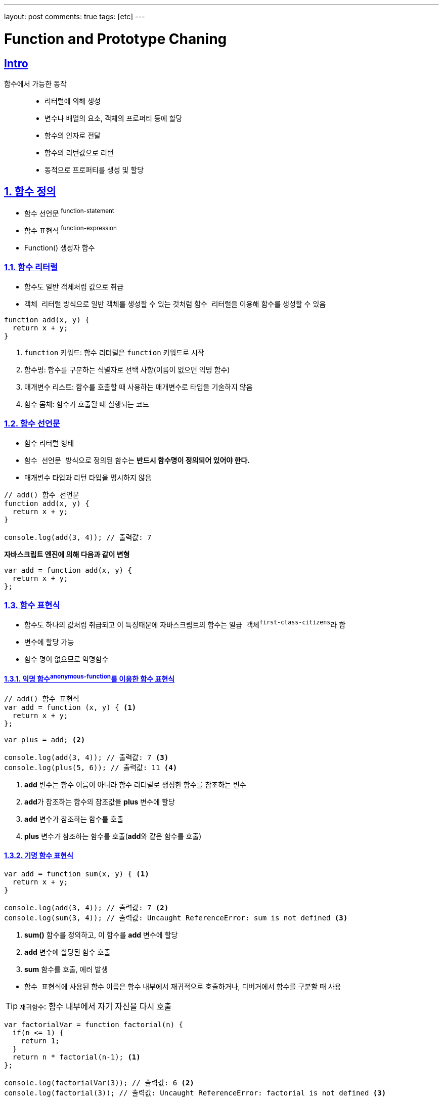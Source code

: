 ---
layout: post
comments: true
tags: [etc]
---

= Function and Prototype Chaning

:doctype: book
:icons: font
:source-highlighter: coderay
:toc: top
:toclevels: 3
:sectlinks:
:numbered:

:sectnums!:

== Intro

함수에서 가능한 동작::
- 리터럴에 의해 생성
- 변수나 배열의 요소, 객체의 프로퍼티 등에 할당
- 함수의 인자로 전달
- 함수의 리턴값으로 리턴
- 동적으로 프로퍼티를 생성 및 할당

:sectnums:

== 함수 정의

- 함수 선언문 ^function-statement^
- 함수 표현식 ^function-expression^
- Function() 생성자 함수

=== 함수 리터럴

- 함수도 일반 객체처럼 값으로 취급
- ``객체 리터럴`` 방식으로 일반 객체를 생성할 수 있는 것처럼 ``함수 리터럴``을 이용해 함수를 생성할 수 있음

[source, javascript]
----
function add(x, y) {
  return x + y;
}
----
<1> ``function`` 키워드: 함수 리터럴은 ``function`` 키워드로 시작
<2> 함수명: 함수를 구분하는 식별자로 선택 사항(이름이 없으면 익명 함수)
<3> 매개변수 리스트: 함수를 호출할 때 사용하는 매개변수로 타입을 기술하지 않음
<4> 함수 몸체: 함수가 호출될 때 실행되는 코드

<<<<

=== 함수 선언문

- 함수 리터럴 형태
- ``함수 선언문 방식``으로 정의된 함수는 **반드시 함수명이 정의되어 있어야 한다.**
- 매개변수 타입과 리턴 타입을 명시하지 않음

[source, javascript]
----
// add() 함수 선언문
function add(x, y) {
  return x + y;
}

console.log(add(3, 4)); // 출력값: 7
----

**자바스크립트 엔진에 의해 다음과 같이 변형**
[source, javascript]
----
var add = function add(x, y) {
  return x + y;
};
----

<<<<

=== 함수 표현식

- 함수도 하나의 값처럼 취급되고 이 특징때문에 자바스크립트의 함수는 ``일급 객체^first-class-citizens^``라 함
- 변수에 할당 가능
- 함수 명이 없으므로 ``익명함수``

==== 익명 함수^anonymous-function^를 이용한 함수 표현식

[source, javascript]
----
// add() 함수 표현식
var add = function (x, y) { <1>
  return x + y;
};

var plus = add; <2>

console.log(add(3, 4)); // 출력값: 7 <3>
console.log(plus(5, 6)); // 출력값: 11 <4>
----
<1> **add** 변수는 함수 이름이 아니라 함수 리터럴로 생성한 함수를 참조하는 변수
<2> **add**가 참조하는 함수의 참조값을 **plus** 변수에 할당
<3> **add** 변수가 참조하는 함수를 호출
<4> **plus** 변수가 참조하는 함수를 호출(**add**와 같은 함수를 호출)

<<<<

==== 기명 함수 표현식

[source, javascript]
----
var add = function sum(x, y) { <1>
  return x + y;
}

console.log(add(3, 4)); // 출력값: 7 <2>
console.log(sum(3, 4)); // 출력값: Uncaught ReferenceError: sum is not defined <3>
----
<1> **sum()** 함수를 정의하고, 이 함수를 **add** 변수에 할당
<2> **add** 변수에 할당된 함수 호출
<3> **sum** 함수를 호출, 에러 발생

[%hardbreaks]
- ``함수 표현식``에 사용된 함수 이름은 함수 내부에서 재귀적으로 호출하거나, ``디버거``에서 함수를 구분할 때 사용

TIP: ``재귀함수``: 함수 내부에서 자기 자신을 다시 호출

[source, javascript]
----
var factorialVar = function factorial(n) {
  if(n <= 1) {
    return 1;
  }
  return n * factorial(n-1); <1>
};

console.log(factorialVar(3)); // 출력값: 6 <2>
console.log(factorial(3)); // 출력값: Uncaught ReferenceError: factorial is not defined <3>
----
<1> 함수 내부에서 함수 선언문에서 함수 이름으로 사용한 **factorial** 함수를 사용
<2> 함수 외부에서 **factorialVar**이 참조하는 함수를 호출
<3> 함수 외부에서 **factorial** 함수를 호출

.``function statement``와 ``function expression``에서의 세미콜론
[NOTE]
====
자바스립트 코드를 작성할 때 ``함수 선언문`` 방식으로 선언된 함수는 함수 끝에 세미콜론(;)을 붙이지 않지만,
``함수 표현식`` 방식은 세미콜론(;)을 붙이는 것을 권장한다.

[source, javascript]
----
var func = function() {
  return 42;
} // 세미콜론을 사용하지 않음
(function() {
  console.log("function called");
})();
----

위 코드에서 **func** 함수의 끝에있는 **중괄호(})**만으로 함수가 끝났다고 판단하지 않고,
그 뒤의 소괄호를 함수를 실행한다는 의미로 해석하여 에러가 발생
====

<<<<

=== Function() 생성자 함수

[source, javascript]
----
var add = new Function('x', 'y', 'return x + y');
console.log(add(3, 4)); // 출력값: 7
----

<<<<

=== 함수 호이스팅^function-hoisting^

- ``함수 선언문`` 방식을 사용하면 함수를 선언하기 전에 함수 호출 가능
- **더글러스 크락포드**는 ``함수 호이스팅``은 함수를 사용하기 전에 반드시 선언해야 한다는 규칙을 무시하여 ``함수 표현식`` 사용을 권장

[source, javascript]
----
add(2, 3); // 5 <1>

// 함수 선언문 형태로 add() 함수 정의
function add(x, y) { <2>
  return x + y;
}

add(3, 4); // 7 <3>
----
<1> 함수가 정의되기 전에 함수 호출
<2> 함수 정의
<3> 함수가 정의된 후 함수 호출

[source, javascript]
----
add(2, 3); // uncaught type error <1>

// 함수 표현식 형태로 add() 함수 정의
var add = function (x, y) { <2>
  return x + y;
};

add(3, 4); // 7 <3>
----
<1> 함수가 정의되기 전에 함수 호출
<2> 함수 정의
<3> 함수가 정의된 후 함수 호출

[%hardbreaks]
- ``함수 호이스팅``이 발생하는 원인은 **변수 생성^instantiation^**과 **초기화^initialization^** 작업이 분리되어 진행되기 때문
  * **5장**에서 자세히...

<<<<

== 함수 객체

=== 함수도 객체다

- 함수는 코드 실행뿐만 아니라, 일반 객체처럼 프로퍼티를 가질 수 있음

[source, javascript]
----
// 함수 선언 방식으로 add()함수 정의
function add(x, y) { <1>
  return x + y;
}

// add() 함수 객체에 result, status 프로퍼티 추가
add.result = add(3, 2); <2>
add.status = 'OK'; <3>

console.log(add.result); // 출력값: 5
console.log(add.status); // 출력값: OK
----
<1> 함수를 생성할 때 함수 코드는 함수 객체의 ``[ [Code] ]`` 내부 프로퍼티에 자동으로 저장
<2> 일반 객체처림 result 프로퍼티를 생성하고, **add()** 함수를 호출한 결과를 저장
<3> status 프로퍼티를 생성하고 문자열을 저장

<<<<

=== 함수는 값으로 취급된다

함수에서 가능한 동작::
- 리터럴에 의해 생성
- 변수나 배열의 요소, 객체의 프로퍼티 등에 할당
- 함수의 인자로 전달
- 함수의 리턴값으로 리턴
- 동적으로 프로퍼티를 생성 및 할당

위와 같은 특징으로 인해 ``일급 객체^first-class-citizens^``라고 부르고, 이런 특징으로 인해 ``함수형 프로그래밍``이 가능하다.
(**7장**에서 자세히...)

[quote, 'https://ko.wikipedia.org/wiki/%EC%9D%BC%EA%B8%89_%EA%B0%9D%EC%B2%B4[Wikipedia]']
____
특정 언어의 일급 객체 (first-class citizens, 일급 값, 일급 엔티티, 혹은 일급 시민)이라 함은 컴퓨터 프로그래밍 언어 디자인에서 일반적으로 다른 객체들에 적용 가능한 연산을 모두 지원하는 객체를 가리킨다. 함수에 매개변수로 넘기기, 변수에 대입하기와 같은 연산들이 여기서 말하는 일반적인 연산의 예에 해당한다.

직관적으로 설명하자면, Function 이면서 Class의 성질인 지닌 객체 또는 Class이면서 Function의 성질을 지닌 객체를 First-Class Citizens 라고 이해할 수 있다.

JavaScript 에서 Function에 Property를 줄 수 있는 것이 대표적인 예이다.
____

<<<<

==== 변수나 프로퍼티의 값으로 할당

[source, javascript]
----
var bar = function() { return 100; };
console.log(bar()); // 출력값: 100

// 프로퍼티에 함수 할당
var obj = {}
obj.baz = function() { return 200; }
console.log(obj.baz()); // 출력값: 200
----

==== 함수 인자로 전달

[source, javascript]
----
// 함수 표현식으로 foo() 함수 생성
var foo = function(func) {
  func();
};

// foo() 함수 실행
foo(function() {
  console.log('Function can be used as the argument.');
}); // 출력값: Function can be used as the argument.
----

<<<<

==== 리턴값으로 활용

[source, javascript]
----
// 함수를 리턴하는 foo() 함수 정의
var foo = function() {
  return function() {
    console.log('this function is the return value.');
  };
};

var bar = foo();
bar(); // 출력값: this function is the return value.
----

<<<<

=== 함수 객체의 기본 프로퍼티

[source, javascript]
----
function add(x, y) {
  return x + y;
}

console.dir(add);
----

----
ƒ add(x, y)
    arguments: null
    caller: null
    length: 2
    name: "add"
    prototype:
        constructor: ƒ add(x, y)
        __proto__: Object
    __proto__: ƒ ()
        apply: ƒ apply()
        arguments: (...)
        bind: ƒ bind()
        call: ƒ call()
        caller: (...)
        constructor: ƒ Function()
        length: 0
        name: ""
        toString: ƒ toString()
        Symbol(Symbol.hasInstance): ƒ [Symbol.hasInstance]()
        get arguments: ƒ ()
        set arguments: ƒ ()
        get caller: ƒ ()
        set caller: ƒ ()
        __proto__: Object
        [[FunctionLocation]]: <unknown>
        [[Scopes]]: Scopes[0]
    [[FunctionLocation]]: VM528:1
    [[Scopes]]: Scopes[1]
----

- 모든 함수가 ``length``와 `prototype` 프로퍼티를 가져야 함
- `name` 프로퍼티: 함수 이름
- `caller` 프로퍼티: 자신을 호출한 함수
- `arguments` 프로퍼티: 함수를 호출할 때 전달된 인자값
- `length` 프로퍼티: 함수 인자의 수
- `__proto__` 프로퍼티: ``[ [Prototype] ]`` 내부 프로퍼티, 부모역할을 하는 객체
- `prototype` 프로퍼티: 객체로서의 프로퍼티

[NOTE]
====
.arguments 객체
arguments 프로퍼티와 같은 이름으로 ECMA 표준에서는 arguments 객체를 정의하고 있다.
arguments 객체는 함수를 호출할 때 호출된 함수의 내부로 인자값과 함께 전달되며,
arguments 프로퍼티와 유사하게 함수를 호출할 때 전달한 인자값의 정보를 제공해준다.

(**4.4.1 arguments 객체**에서...)
====

<<<<

==== prototype 프로퍼티

- 함수가 생성될 때 생성
- `constructor` 프로퍼티 하나만 있는 객체
- 함수와 함수의 `prototype` 프로퍼티는 상호참조
- 내부 프로퍼티인 ``[ [Prototype] ]``과는 다른 것
  * **4.5.1 프로토타입의 두 가지 의미**에서 자세히...

[TIP]
====
.`Function.prototype` 객체의 프로토타입 객체는?
명제::
1. 모든 함수들의 부모 객체는 `Function Prototype` 객체
2. `ECMAScript` 명세서에서 ``Function.prototype``은 함수라고 정의

=> `Function.prototype` 함수 객체도 `Function Prototype` 객체?

==> `ECMAScript` 명세서에서 `Function.prototype` 함수 객체의 부모는 모든 개게의 조상격인 `Object.prototype` 객체라 정의
====

Function.prototype 객체가 가지는 프로퍼티와 메서드::
- constructor
- toString()
- apply(thisArg, argArray)
- call(thisArg, [, arg1 [, arg2, ]])
- bind(thisArg, [, arg1 [, arg2, ]])
- ``apply()``, ``call()``은 자주 사용되므로 **4.4.2.4 call과 apply 메서드를 이용한 명시적 this 바인딩** 에서 자세히...

<<<<

== 함수의 다양한 형태

=== 콜백 함수

- ``익명함수``의 대표적인 용도
- 개발자가 등록하고 어떤 이벤트가 발생했거나 특정 시점에 도달했을 때 시스템에서 호출되는 함수
- 특정 함수의 인자로 넘겨서, 코드 내부에서 호출되는 함수
- 대표적으로 ``이벤트 핸들러`` 처리에 사용

[source, html]
----
<!DOCTYPE html>
<html>
<body>
  <script>
    // 페이지 로드 시 호출될 콜백 함수
    window.onload = function() {
      alert('This is the callback function.');
    };
  </script>
</body>
</html>
----

<<<<

=== 즉시 실행 함수^immediate-functions^

- 최초 한 번의 실행만을 필요로 하는 초기화 코드 부분에 사용
- 한 번 사용 후 다시 사용할 수 없음
- 특정 범위 내에서만 변수를 사용하거나(함수 유효 범위), 변수 접근을 막기 위해 사용
  * **5장**에서 자세히...

[source, javascript]
----
(function (name) { <1>
  console.log('This is the immediate function -> ' + name); <2>
})('foo'); <3>
----
<1> 함수 정의
<2> 함수 본문
<3> 함수 정의 완료 및 실행


.즉시 실행 함수 기타 예시
[source, javascript]
----
if (typeof window.jQuery === 'undefined') {
  throw new Error('this lib require jQuery');
}

+function (factory) {
  'use strict';

  window.lib = factory(jQuery);
}(function ($) {
  'use strict';
  ...
  var lib = function(options) {
    ...
  }
  ..
  return lib;
});
----

<<<<

=== 내부 함수^inner-function^

- 함수 내부에 함수를 정의
- ``클로저``
  * **5장**에서 자세하게...
- 부모함수 코드에서 외부에서의 접근을 막고 독립적인 ``헬퍼 함수``를 구현하는 용도

[source, javascript]
----
// parent() 함수 정의
function parent() {
  var a = 100;
  var b = 200;

  // child() 내부 함수 정의
  function child() {
    var b = 300;

    console.log(a);
    console.log(b);
  }

  child();
}

parent();
child();
----

.출력결과
----
100
300
Uncaught ReferenceError: child is not defined
----

- 내부함수에서 a는 선언하지 않았지만 100이 출력되고 b가 200이 아니라 300이 출력된 이유는 `스코프 체이닝` 떄문
  * **5장**에서 자세히...
- 내부 함수는 자신을 둘러싼 외부 함수의 변수에 접근이 가능

.클로저 예시
[source, javascript]
----
function parent() {
  var a = 100;
  // child() 내부 함수
  var child = function () {
    console.log(a);
  }

  return child;
}

var closure = parent();
closure(); <1>
----

- 실행이 끝난 부모 함수 스코프의 변수를 참조하는 함수
  * **5장**에서 자세히...

<<<<

=== 함수를 리턴하는 함수

- 함수를 호출함과 동시에 다른 함수로 바꾸거나, 자기 자신을 재정의하는 함수를 구현할 때 사용

[source, javascript]
----
// self() 함수
var self = function() {
  console.log('a');
  return function() {
    console.log('b');
  }
};
self = self(); // 출력값: a
self(); // 출력값: b
----

<<<<

:sectnums!:

== References

- . 송현주 . 고현준 INSIDE JavaScript(인사이드 자바스크립트) . 한빛미디어, pp. 71-98